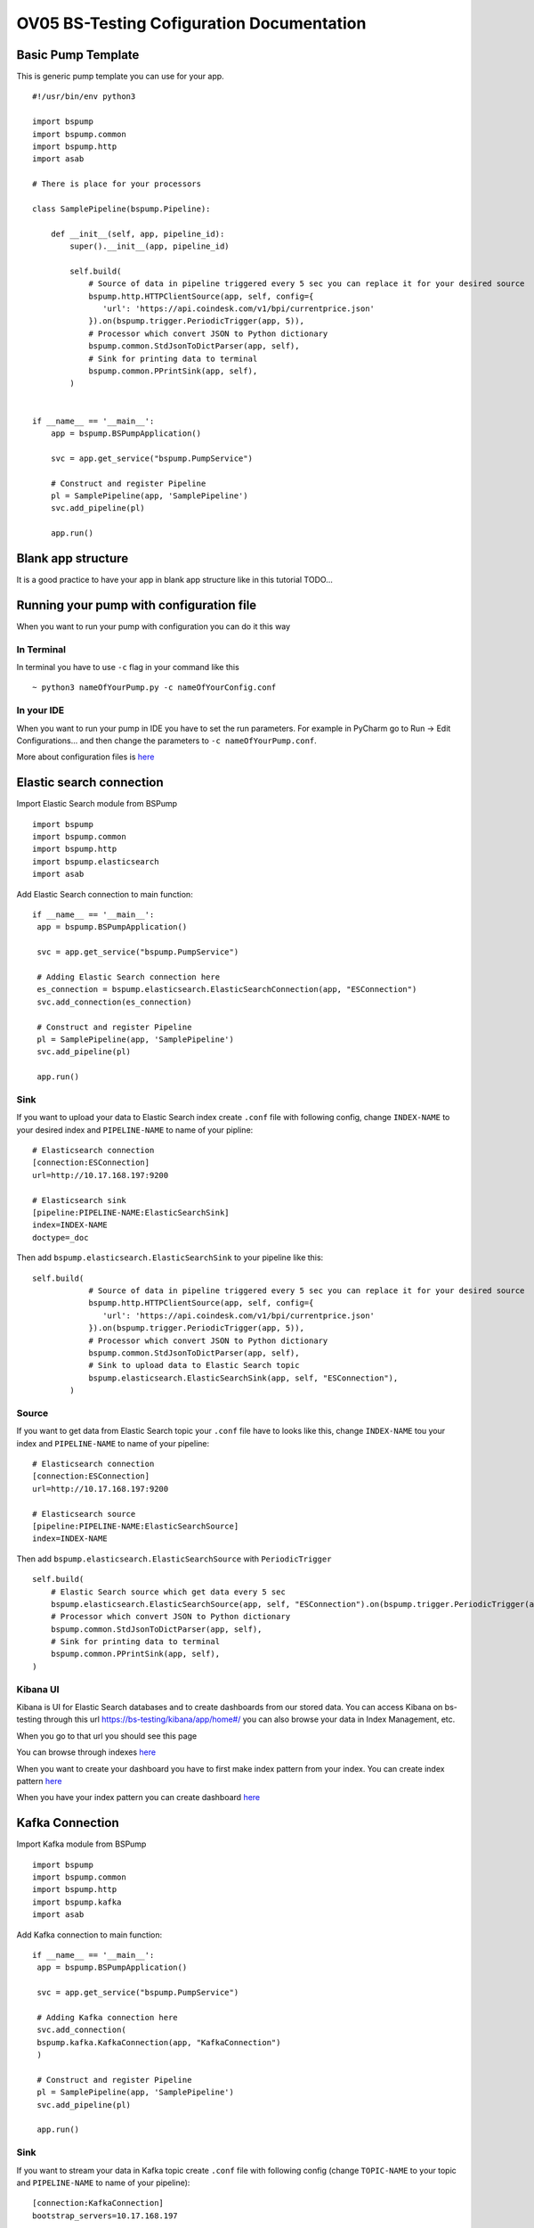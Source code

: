 OV05 BS-Testing Cofiguration Documentation
==========================================

Basic Pump Template
-------------------------
This is generic pump template you can use for your app.
::
    #!/usr/bin/env python3

    import bspump
    import bspump.common
    import bspump.http
    import asab

    # There is place for your processors

    class SamplePipeline(bspump.Pipeline):

        def __init__(self, app, pipeline_id):
            super().__init__(app, pipeline_id)

            self.build(
                # Source of data in pipeline triggered every 5 sec you can replace it for your desired source
                bspump.http.HTTPClientSource(app, self, config={
                   'url': 'https://api.coindesk.com/v1/bpi/currentprice.json'
                }).on(bspump.trigger.PeriodicTrigger(app, 5)),
                # Processor which convert JSON to Python dictionary
                bspump.common.StdJsonToDictParser(app, self),
                # Sink for printing data to terminal
                bspump.common.PPrintSink(app, self),
            )


    if __name__ == '__main__':
        app = bspump.BSPumpApplication()

        svc = app.get_service("bspump.PumpService")

        # Construct and register Pipeline
        pl = SamplePipeline(app, 'SamplePipeline')
        svc.add_pipeline(pl)

        app.run()

Blank app structure
-------------------
It is a good practice to have your app in blank app structure like in this tutorial TODO...

Running your pump with configuration file
-----------------------------------------
When you want to run your pump with configuration you can do it this way

In Terminal
^^^^^^^^^^^
In terminal you have to use ``-c`` flag in your command like this
::
    ~ python3 nameOfYourPump.py -c nameOfYourConfig.conf

In your IDE
^^^^^^^^^^^
When you want to run your pump in IDE you have to set the run parameters. For example in PyCharm go to Run -> Edit Configurations...
and then change the parameters to ``-c nameOfYourPump.conf``.

.. image:: config1.png
    :width: 800
    :align: center
    :alt: IDE Configuration

More about configuration files is `here <https://bitswanpump.readthedocs.io/en/latest/examples/configquickstart/configquickstart.html>`_

Elastic search connection
-------------------------
Import Elastic Search module from BSPump
::
    import bspump
    import bspump.common
    import bspump.http
    import bspump.elasticsearch
    import asab

Add Elastic Search connection to main function:
::
       if __name__ == '__main__':
        app = bspump.BSPumpApplication()

        svc = app.get_service("bspump.PumpService")

        # Adding Elastic Search connection here
        es_connection = bspump.elasticsearch.ElasticSearchConnection(app, "ESConnection")
        svc.add_connection(es_connection)

        # Construct and register Pipeline
        pl = SamplePipeline(app, 'SamplePipeline')
        svc.add_pipeline(pl)

        app.run()

Sink
^^^^
If you want to upload your data to Elastic Search index create ``.conf`` file with following config, change ``INDEX-NAME`` to your desired
index and ``PIPELINE-NAME`` to name of your pipline:
::
    # Elasticsearch connection
    [connection:ESConnection]
    url=http://10.17.168.197:9200

    # Elasticsearch sink
    [pipeline:PIPELINE-NAME:ElasticSearchSink]
    index=INDEX-NAME
    doctype=_doc

Then add ``bspump.elasticsearch.ElasticSearchSink`` to your pipeline like this:
::
    self.build(
                # Source of data in pipeline triggered every 5 sec you can replace it for your desired source
                bspump.http.HTTPClientSource(app, self, config={
                   'url': 'https://api.coindesk.com/v1/bpi/currentprice.json'
                }).on(bspump.trigger.PeriodicTrigger(app, 5)),
                # Processor which convert JSON to Python dictionary
                bspump.common.StdJsonToDictParser(app, self),
                # Sink to upload data to Elastic Search topic
                bspump.elasticsearch.ElasticSearchSink(app, self, "ESConnection"),
            )

Source
^^^^^^
If you want to get data from Elastic Search topic your ``.conf`` file have to looks like this, change ``INDEX-NAME`` tou your index
and ``PIPELINE-NAME`` to name of your pipeline:
::
    # Elasticsearch connection
    [connection:ESConnection]
    url=http://10.17.168.197:9200

    # Elasticsearch source
    [pipeline:PIPELINE-NAME:ElasticSearchSource]
    index=INDEX-NAME

Then add ``bspump.elasticsearch.ElasticSearchSource`` with ``PeriodicTrigger``
::
            self.build(
                # Elastic Search source which get data every 5 sec
                bspump.elasticsearch.ElasticSearchSource(app, self, "ESConnection").on(bspump.trigger.PeriodicTrigger(app, 5)),
                # Processor which convert JSON to Python dictionary
                bspump.common.StdJsonToDictParser(app, self),
                # Sink for printing data to terminal
                bspump.common.PPrintSink(app, self),
            )

Kibana UI
^^^^^^^^^
Kibana is UI for Elastic Search databases and to create dashboards from our stored data. You can access Kibana on bs-testing through
this url https://bs-testing/kibana/app/home#/ you can also browse your data in Index Management, etc.

When you go to that url you should see this page

.. image:: kibana1.png
    :width: 800
    :align: center
    :alt: Kibana Home Page

You can browse through indexes `here <https://bs-testing/kibana/app/management/data/index_management/indices>`_

.. image:: kibana2.png
    :width: 800
    :align: center
    :alt: Kibana Index Management

When you want to create your dashboard you have to first make index pattern from your index. You can create index pattern
`here <https://bs-testing/kibana/app/management/kibana/indexPatterns>`_

.. image:: kibana3.png
    :width: 800
    :align: center
    :alt: Kibana Index Patterns

When you have your index pattern you can create dashboard `here <https://bs-testing/kibana/app/dashboards#/create?_g=(filters:!(),refreshInterval:(pause:!t,value:0),time:(from:now-15m,to:now))&_a=(description:'',filters:!(),fullScreenMode:!f,options:(hidePanelTitles:!f,useMargins:!t),panels:!(),query:(language:kuery,query:''),tags:!(),timeRestore:!f,title:'',viewMode:edit)>`_

.. image:: kibana4.png
    :width: 800
    :align: center
    :alt: Kibana Dashboard

Kafka Connection
----------------
Import Kafka module from BSPump
::
    import bspump
    import bspump.common
    import bspump.http
    import bspump.kafka
    import asab

Add Kafka connection to main function:
::
       if __name__ == '__main__':
        app = bspump.BSPumpApplication()

        svc = app.get_service("bspump.PumpService")

        # Adding Kafka connection here
        svc.add_connection(
        bspump.kafka.KafkaConnection(app, "KafkaConnection")
        )

        # Construct and register Pipeline
        pl = SamplePipeline(app, 'SamplePipeline')
        svc.add_pipeline(pl)

        app.run()

Sink
^^^^
If you want to stream your data in Kafka topic create ``.conf`` file with following config (change ``TOPIC-NAME`` to your topic
and ``PIPELINE-NAME`` to name of your pipeline):
::
    [connection:KafkaConnection]
    bootstrap_servers=10.17.168.197

    # Elasticsearch sink
    [pipeline:PIPELINE-NAME:KafkaSink]
    topic=TOPIC-NAME
Then add ``bspump.kafka.KafkaSink`` to your pipeline like this:
::
    self.build(
                # Source of data in pipeline triggered every 5 sec you can replace it for your desired source
                bspump.http.HTTPClientSource(app, self, config={
                   'url': 'https://api.coindesk.com/v1/bpi/currentprice.json'
                }).on(bspump.trigger.PeriodicTrigger(app, 5)),
                # Processor which convert JSON to Python dictionary
                bspump.common.StdJsonToDictParser(app, self),
                # Sink to stream data to Kafka topic
                bspump.kafka.KafkaSink(app, self, "KafkaConnection"),
            )

Source
^^^^^^
If you want to stream data from Kafka topic create ``.conf`` file with following config (change ``TOPIC-NAME`` and ``PIPELINE-NAME``):
::
    # KafkaConnection
    [connection:KafkaConnection]
    bootstrap_servers=10.17.168.197:9092

    # Kafka source ACS
    [pipeline:PIPELINE-NAME:KafkaSource]
    topic=TOPIC-NAME

Add ``bspump.kafka.KafkaSource``to your pipeline:
::
            self.build(
                # Elastic Search source which get data every 5 sec
                bspump.kafka.KafkaSource(app, self, "KafkaConnection"),
                # Processor which convert bytes to string because Kafka stream is in bytes
                bspump.common.BytesToStringParser(app, self),
                # Processor which convert JSON to Python dictionary
                bspump.common.StdJsonToDictParser(app, self),
                # Sink to stream data from Kafka topic
                bspump.common.PPrintSink(app, self),
            )

KafkaDrop
^^^^^^^^^
KafkaDrop is UI for Kafka. You can manage your topics and see info about brokers here. KafkaDrop is accessible via https://bs-testing/kafka-ui/

You should see this home page

.. image:: kafka1.png
    :width: 800
    :align: center
    :alt: KafkaDrop Home Page

You can see there are already some topics. When you click on one of them you can show info about topic and its partition.

.. image:: kafka2.png
    :width: 800
    :align: center
    :alt: KafkaDrop Topic Page

When you want to see which data are stored in topic click on ``View Messages``. Set from which partition you want to view data, offset,
messages limit, key format and message format and click ``View Messages`` again.

You should see specific messages in topic and its timestamps

.. image:: kafka3.png
    :width: 800
    :align: center
    :alt: KafkaDrop View Messages

InfluxDB Connection
-------------------
First you have to connect to bs-testing server and create database in InfluxDB container. When you are connected on bs-testing type
this command:
::
    root@bs-testing:~ docker exec -it single_lm01-influxdb_1 bash

Now you are in InfluxDB container. To enter the InfluxDB type:
::
    root@72bfd8803691:/ influx
Create new database and insert new measurements
^^^^^^^^^^^^^^^^^^^^^^^^^^^^^^^^^^^^^^^^^^^^^^^
When you are in InfluxDB you can show all your databases with ``show databases`` command.

Output:
::
    name: databases
    name
    ----
    db0
    _internal
    ...

To create new database type ``create database DATABASE-NAME`` and change ``DATABASE-NAME`` with name of your desired database.

Now when you type ``show databases`` again you should see this:
::
    name: databases
    name
    ----
    db0
    _internal
    ...
    DATABASE-NAME

Now you have to enter your desired database with ``use DATABASE-NAME`` command (change ``DATABASE-NAME`` with your database).

When you are in your database you can display all your measurements with ``show measurements`` command. When your database is empty you will see nothing.

You can insert new measurement with ``INSERT`` command, for example:
::
    INSERT cpu,host=serverA value 1

Sink
^^^^
If you want to insert data to your InfluxDB with your pump you have to add import ``bspump.influxdb`` module:
::
    import bspump
    import bspump.common
    import bspump.http
    import bspump.influxdb
    import asab

Add InfluxDB Connection to main function of your pump
::
    if __name__ == '__main__':
        app = bspump.BSPumpApplication()

        svc = app.get_service("bspump.PumpService")

        # Adding InfluxDB Connection here
        svc.add_connection(
            bspump.influxdb.InfluxDBConnection(app, "InfluxConnection")
        )

        # Construct and register Pipeline
        pl = SamplePipeline(app, 'SamplePipeline')
        svc.add_pipeline(pl)

        app.run()

Now you have to set you ``.conf`` file with this configuration (change ``YOUR-DB-NAME`` to name of your database):
::
    # InfluxDB Connection
    [connection:InfluxConnection]
    url=http://10.17.168.197:8086
    db= YOUR-DB-NAME

Add ``bspump.influxdb.InfluxDBSink`` to your pipeline:
::
        self.build(
            bspump.http.HTTPClientSource(app, self, config={
                'url': 'https://api.coindesk.com/v1/bpi/currentprice.json'
            }).on(bspump.trigger.PeriodicTrigger(app, 5)),
            # Processor used to print data to terminal
            bspump.common.PPrintProcessor(app, self),
            # Sink which send data to InfluxDB
            bspump.influxdb.InfluxDBSink(app, self, "InfluxConnection")
        )

Grafana
^^^^^^^
Grafana is UI for creating dashboard from a multiple data sources like InfluxDB, Elastic, MySQL ,etc. We will use it for creating dashboard from InfluxDB records.
Grafana is accessible via http://bs-testing:3000

You should see this home page

.. image:: grafana1.png
    :width: 800
    :align: center
    :alt: Grafana Home Page

First you have to add your data source, which is database where you have your measurements. You can find data sources
`here <http://bs-testing:3000/datasources>`_

.. image:: grafana2.png
    :width: 800
    :align: center
    :alt: Grafana Data Sources

Click on ``Add data source`` option and choose ``InfluxDB``. Define name of your data source, change url of source to http://bs-testing:8086, and
specify name of your database.

.. image:: grafana3.png
    :width: 800
    :align: center
    :alt: Grafana Adding Data Source

Now you can create dashboard `here <http://bs-testing:3000/dashboard/new?orgId=1>`_.

.. image:: grafana4.png
    :width: 800
    :align: center
    :alt: Grafana Panel Creation

